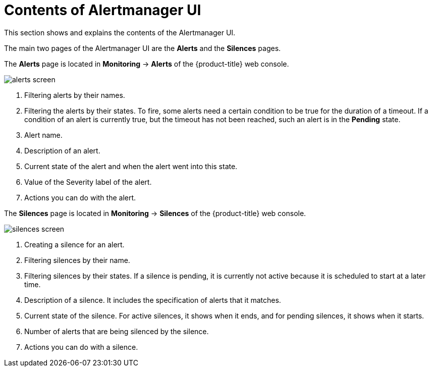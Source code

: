 // Module included in the following assemblies:
//
// monitoring/configuring-the-monitoring-stack.adoc

[id="contents-of-alertmanager-ui-{context}"]
= Contents of Alertmanager UI

This section shows and explains the contents of the Alertmanager UI.

The main two pages of the Alertmanager UI are the *Alerts* and the *Silences* pages.

The *Alerts* page is located in *Monitoring* -> *Alerts* of the {product-title} web console.

image::alerts-screen.png[]

. Filtering alerts by their names.
. Filtering the alerts by their states. To fire, some alerts need a certain condition to be true for the duration of a timeout. If a condition of an alert is currently true, but the timeout has not been reached, such an alert is in the *Pending* state.
. Alert name.
. Description of an alert.
. Current state of the alert and when the alert went into this state.
. Value of the Severity label of the alert.
. Actions you can do with the alert.

The *Silences* page is located in *Monitoring* -> *Silences* of the {product-title} web console.

image::silences-screen.png[]

. Creating a silence for an alert.
. Filtering silences by their name.
. Filtering silences by their states. If a silence is pending, it is currently not active because it is scheduled to start at a later time.
. Description of a silence. It includes the specification of alerts that it matches.
. Current state of the silence. For active silences, it shows when it ends, and for pending silences, it shows when it starts.
. Number of alerts that are being silenced by the silence.
. Actions you can do with a silence.
